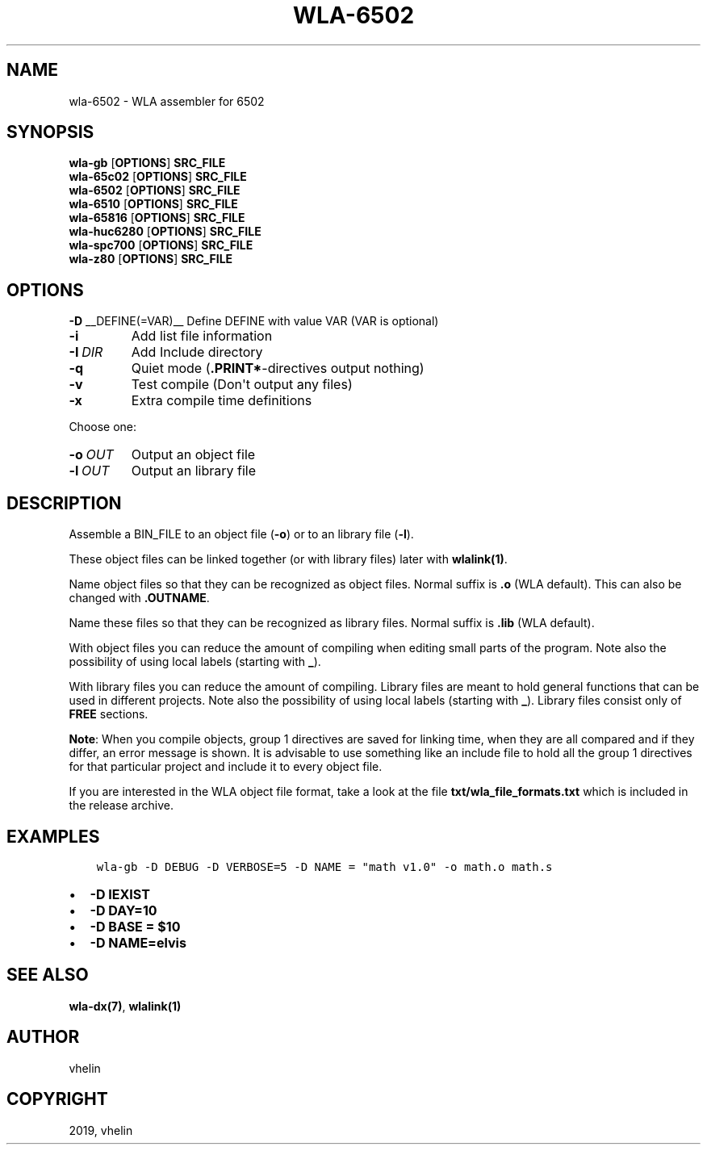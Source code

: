 .\" Man page generated from reStructuredText.
.
.TH "WLA-6502" "1" "Dec 12, 2019" "9.10" "wla-dx"
.SH NAME
wla-6502 \- WLA assembler for 6502
.
.nr rst2man-indent-level 0
.
.de1 rstReportMargin
\\$1 \\n[an-margin]
level \\n[rst2man-indent-level]
level margin: \\n[rst2man-indent\\n[rst2man-indent-level]]
-
\\n[rst2man-indent0]
\\n[rst2man-indent1]
\\n[rst2man-indent2]
..
.de1 INDENT
.\" .rstReportMargin pre:
. RS \\$1
. nr rst2man-indent\\n[rst2man-indent-level] \\n[an-margin]
. nr rst2man-indent-level +1
.\" .rstReportMargin post:
..
.de UNINDENT
. RE
.\" indent \\n[an-margin]
.\" old: \\n[rst2man-indent\\n[rst2man-indent-level]]
.nr rst2man-indent-level -1
.\" new: \\n[rst2man-indent\\n[rst2man-indent-level]]
.in \\n[rst2man-indent\\n[rst2man-indent-level]]u
..
.SH SYNOPSIS
.nf
\fBwla\-gb\fP [\fBOPTIONS\fP] \fBSRC_FILE\fP
\fBwla\-65c02\fP [\fBOPTIONS\fP] \fBSRC_FILE\fP
\fBwla\-6502\fP [\fBOPTIONS\fP] \fBSRC_FILE\fP
\fBwla\-6510\fP [\fBOPTIONS\fP] \fBSRC_FILE\fP
\fBwla\-65816\fP [\fBOPTIONS\fP] \fBSRC_FILE\fP
\fBwla\-huc6280\fP [\fBOPTIONS\fP] \fBSRC_FILE\fP
\fBwla\-spc700\fP [\fBOPTIONS\fP] \fBSRC_FILE\fP
\fBwla\-z80\fP [\fBOPTIONS\fP] \fBSRC_FILE\fP
.fi
.sp
.SH OPTIONS
.sp
\fB\-D\fP __DEFINE(=VAR)__  Define DEFINE with value VAR (VAR is optional)
.INDENT 0.0
.TP
.B \-i
Add list file information
.TP
.BI \-I \ DIR
Add Include directory
.TP
.B \-q
Quiet mode (\fB\&.PRINT*\fP\-directives output nothing)
.TP
.B \-v
Test compile (Don\(aqt output any files)
.TP
.B \-x
Extra compile time definitions
.UNINDENT
.sp
Choose one:
.INDENT 0.0
.TP
.BI \-o \ OUT
Output an object file
.TP
.BI \-l \ OUT
Output an library file
.UNINDENT
.SH DESCRIPTION
.sp
Assemble a BIN_FILE to an object file (\fB\-o\fP) or to an library file (\fB\-l\fP).
.sp
These object files can be linked together (or with library files) later
with \fBwlalink(1)\fP\&.
.sp
Name object files so that they can be recognized as object files. Normal
suffix is \fB\&.o\fP (WLA default). This can also be changed with \fB\&.OUTNAME\fP\&.
.sp
Name these files so that they can be recognized as library files. Normal
suffix is \fB\&.lib\fP (WLA default).
.sp
With object files you can reduce the amount of compiling when editing
small parts of the program. Note also the possibility of using local
labels (starting with \fB_\fP).
.sp
With library files you can reduce the amount of compiling. Library files
are meant to hold general functions that can be used in different projects.
Note also the possibility of using local labels (starting with \fB_\fP).
Library files consist only of \fBFREE\fP sections.
.sp
\fBNote\fP: When you compile objects, group 1 directives are saved for linking
time, when they are all compared and if they differ, an error message is
shown. It is advisable to use something like an include file to hold all
the group 1 directives for that particular project and include it to every
object file.
.sp
If you are interested in the WLA object file format, take a look at the
file \fBtxt/wla_file_formats.txt\fP which is included in the release archive.
.SH EXAMPLES
.INDENT 0.0
.INDENT 3.5
.sp
.nf
.ft C
wla\-gb \-D DEBUG \-D VERBOSE=5 \-D NAME = "math v1.0" \-o math.o math.s
.ft P
.fi
.UNINDENT
.UNINDENT
.INDENT 0.0
.IP \(bu 2
\fB\-D IEXIST\fP
.IP \(bu 2
\fB\-D DAY=10\fP
.IP \(bu 2
\fB\-D BASE = $10\fP
.IP \(bu 2
\fB\-D NAME=elvis\fP
.UNINDENT
.SH SEE ALSO
.sp
\fBwla\-dx(7)\fP, \fBwlalink(1)\fP
.SH AUTHOR
vhelin
.SH COPYRIGHT
2019, vhelin
.\" Generated by docutils manpage writer.
.
